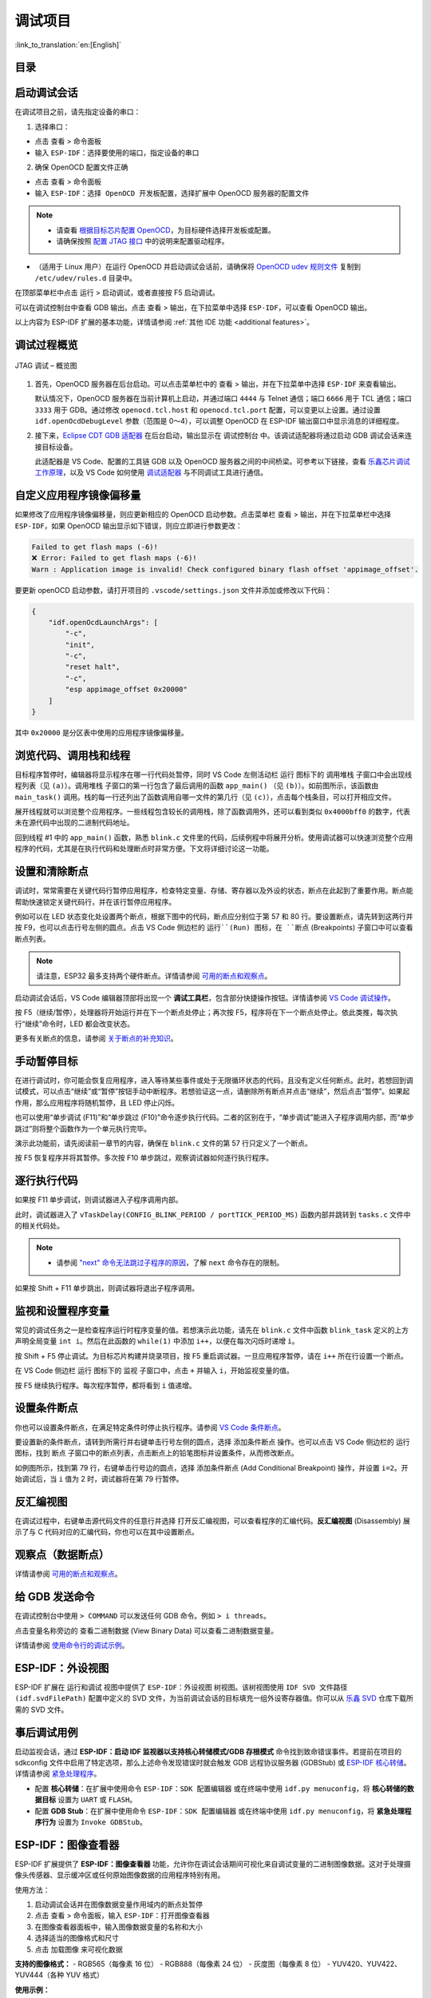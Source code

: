 调试项目
========

:link_to_translation:`en:[English]`

目录
----

.. contents::
   :depth: 2
   :local:


启动调试会话
------------

在调试项目之前，请先指定设备的串口：

1. 选择串口：

- 点击 ``查看`` > ``命令面板``

- 输入 ``ESP-IDF：选择要使用的端口``，指定设备的串口

2. 确保 OpenOCD 配置文件正确

- 点击 ``查看`` > ``命令面板``

- 输入 ``ESP-IDF：选择 OpenOCD 开发板配置``，选择扩展中 OpenOCD 服务器的配置文件

.. note::

    * 请查看 `根据目标芯片配置 OpenOCD <https://docs.espressif.com/projects/esp-idf/zh_CN/latest/esp32/api-guides/jtag-debugging/tips-and-quirks.html#jtag-debugging-tip-openocd-configure-target>`_，为目标硬件选择开发板或配置。
    * 请确保按照 `配置 JTAG 接口 <https://docs.espressif.com/projects/esp-idf/zh_CN/latest/esp32/api-guides/jtag-debugging/configure-ft2232h-jtag.html>`_ 中的说明来配置驱动程序。

- （适用于 Linux 用户）在运行 OpenOCD 并启动调试会话前，请确保将 `OpenOCD udev 规则文件 <https://github.com/espressif/openocd-esp32/blob/master/contrib/60-openocd.rules>`_ 复制到 ``/etc/udev/rules.d`` 目录中。

在顶部菜单栏中点击 ``运行`` > ``启动调试``，或者直接按 F5 启动调试。

.. image:: ../../media/tutorials/debug/init_halted.png

可以在调试控制台中查看 GDB 输出。点击 ``查看`` > ``输出``，在下拉菜单中选择 ``ESP-IDF``，可以查看 OpenOCD 输出。

以上内容为 ESP-IDF 扩展的基本功能，详情请参阅 :ref:`其他 IDE 功能 <additional features>`。

调试过程概览
------------

.. figure:: ../_static/jtag-debugging-overview.jpg
    :align: center
    :alt: JTAG 调试 – 概览图
    :figclass: align-center

    JTAG 调试 – 概览图

1.  首先，OpenOCD 服务器在后台启动。可以点击菜单栏中的 ``查看`` > ``输出``，并在下拉菜单中选择 ``ESP-IDF`` 来查看输出。

    默认情况下，OpenOCD 服务器在当前计算机上启动，并通过端口 ``4444`` 与 Telnet 通信；端口 ``6666`` 用于 TCL 通信；端口 ``3333`` 用于 GDB。通过修改 ``openocd.tcl.host`` 和 ``openocd.tcl.port`` 配置，可以变更以上设置。通过设置 ``idf.openOcdDebugLevel`` 参数（范围是 0～4），可以调整 OpenOCD 在 ESP-IDF 输出窗口中显示消息的详细程度。

2.  接下来，`Eclipse CDT GDB 适配器 <https://github.com/eclipse-cdt-cloud/cdt-gdb-adapter>`_ 在后台启动，输出显示在 ``调试控制台`` 中。该调试适配器将通过启动 GDB 调试会话来连接目标设备。

    此适配器是 VS Code、配置的工具链 GDB 以及 OpenOCD 服务器之间的中间桥梁。可参考以下链接，查看 `乐鑫芯片调试工作原理 <https://docs.espressif.com/projects/esp-idf/zh_CN/latest/esp32/api-guides/jtag-debugging/index.html#jtag-debugging-how-it-works>`_，以及 VS Code 如何使用 `调试适配器 <https://microsoft.github.io/debug-adapter-protocol/overview>`_ 与不同调试工具进行通信。

自定义应用程序镜像偏移量
------------------------

如果修改了应用程序镜像偏移量，则应更新相应的 OpenOCD 启动参数。点击菜单栏 ``查看`` > ``输出``，并在下拉菜单栏中选择 ``ESP-IDF``，如果 OpenOCD 输出显示如下错误，则应立即进行参数更改：

.. code-block::

    Failed to get flash maps (-6)!
    ❌ Error: Failed to get flash maps (-6)!
    Warn : Application image is invalid! Check configured binary flash offset 'appimage_offset'.

要更新 openOCD 启动参数，请打开项目的 ``.vscode/settings.json`` 文件并添加或修改以下代码：

.. code-block:: JSON

    {
        "idf.openOcdLaunchArgs": [
            "-c",
            "init",
            "-c",
            "reset halt",
            "-c",
            "esp appimage_offset 0x20000"
        ]
    }

其中 ``0x20000`` 是分区表中使用的应用程序镜像偏移量。

浏览代码、调用栈和线程
----------------------

目标程序暂停时，编辑器将显示程序在哪一行代码处暂停，同时 VS Code 左侧活动栏 ``运行`` 图标下的 ``调用堆栈`` 子窗口中会出现线程列表（见 ``(a)``）。``调用堆栈`` 子窗口的第一行包含了最后调用的函数 ``app_main()`` （见 ``(b)``）。如前图所示，该函数由 ``main_task()`` 调用。栈的每一行还列出了函数调用自哪一文件的第几行（见 ``(c)``），点击每个栈条目，可以打开相应文件。

展开线程就可以浏览整个应用程序。一些线程包含较长的调用栈，除了函数调用外，还可以看到类似 ``0x4000bff0`` 的数字，代表未在源代码中出现的二进制代码地址。

.. image:: ../../media/tutorials/debug/thread5.png

回到线程 #1 中的 ``app_main()`` 函数，熟悉 ``blink.c`` 文件里的代码，后续例程中将展开分析。使用调试器可以快速浏览整个应用程序的代码，尤其是在执行代码和处理断点时非常方便。下文将详细讨论这一功能。


设置和清除断点
--------------

调试时，常常需要在关键代码行暂停应用程序，检查特定变量、存储、寄存器以及外设的状态，断点在此起到了重要作用。断点能帮助快速锁定关键代码行，并在该行暂停应用程序。

例如可以在 LED 状态变化处设置两个断点，根据下图中的代码，断点应分别位于第 57 和 80 行。要设置断点，请先转到这两行并按 F9，也可以点击行号左侧的圆点。点击 VS Code 侧边栏的 ``运行``(Run) 图标，在 ``断点`` (Breakpoints) 子窗口中可以查看断点列表。

.. image:: ../../media/tutorials/debug/breakpoint.png

.. note::

    请注意，ESP32 最多支持两个硬件断点。详情请参阅 `可用的断点和观察点 <https://docs.espressif.com/projects/esp-idf/zh_CN/latest/esp32/api-guides/jtag-debugging/tips-and-quirks.html#jtag-debugging-tip-breakpoints>`_。

启动调试会话后，VS Code 编辑器顶部将出现一个 **调试工具栏**，包含部分快捷操作按钮。详情请参阅 `VS Code 调试操作 <https://code.visualstudio.com/docs/editor/debugging#_debug-actions>`_。

按 F5（继续/暂停），处理器将开始运行并在下一个断点处停止；再次按 F5，程序将在下一个断点处停止。依此类推，每次执行“继续”命令时，LED 都会改变状态。

更多有关断点的信息，请参阅 `关于断点的补充知识 <https://docs.espressif.com/projects/esp-idf/zh_CN/latest/esp32/api-guides/jtag-debugging/tips-and-quirks.html#jtag-debugging-tip-where-breakpoints>`_。

手动暂停目标
------------

在进行调试时，你可能会恢复应用程序，进入等待某些事件或处于无限循环状态的代码，且没有定义任何断点。此时，若想回到调试模式，可以点击“继续”或“暂停”按钮手动中断程序。若想验证这一点，请删除所有断点并点击“继续”，然后点击“暂停”。如果起作用，那么应用程序将随机暂停，且 LED 停止闪烁。

也可以使用“单步调试 (F11)”和“单步跳过 (F10)”命令逐步执行代码。二者的区别在于，“单步调试”能进入子程序调用内部，而“单步跳过”则将整个函数作为一个单元执行完毕。

演示此功能前，请先阅读前一章节的内容，确保在 ``blink.c`` 文件的第 57 行只定义了一个断点。

按 F5 恢复程序并将其暂停。多次按 F10 单步跳过，观察调试器如何逐行执行程序。

.. image:: ../../media/tutorials/debug/step_over.png

逐行执行代码
------------

如果按 F11 单步调试，则调试器进入子程序调用内部。

.. image:: ../../media/tutorials/debug/step_into.png

此时，调试器进入了 ``vTaskDelay(CONFIG_BLINK_PERIOD / portTICK_PERIOD_MS)`` 函数内部并跳转到 ``tasks.c`` 文件中的相关代码处。

.. note::

    * 请参阅 `"next" 命令无法跳过子程序的原因 <https://docs.espressif.com/projects/esp-idf/zh_CN/latest/esp32/api-guides/jtag-debugging/tips-and-quirks.html#next>`_，了解 ``next`` 命令存在的限制。

如果按 Shift + F11 单步跳出，则调试器将退出子程序调用。

.. image:: ../../media/tutorials/debug/step_out.png

监视和设置程序变量
------------------

常见的调试任务之一是检查程序运行时程序变量的值。若想演示此功能，请先在 ``blink.c`` 文件中函数 ``blink_task`` 定义的上方声明全局变量 ``int i``。然后在此函数的 ``while(1)`` 中添加 ``i++``，以便在每次闪烁时递增 ``i``。

按 Shift + F5 停止调试。为目标芯片构建并烧录项目，按 F5 重启调试器。一旦应用程序暂停，请在 ``i++`` 所在行设置一个断点。

在 VS Code 侧边栏 ``运行`` 图标下的 ``监视`` 子窗口中，点击 ``+`` 并输入 ``i``，开始监视变量的值。

按 F5 继续执行程序。每次程序暂停，都将看到 ``i`` 值递增。

.. image:: ../../media/tutorials/debug/watch_set_program_vars.png

设置条件断点
------------

你也可以设置条件断点，在满足特定条件时停止执行程序。请参阅 `VS Code 条件断点 <https://code.visualstudio.com/docs/editor/debugging#_conditional-breakpoints>`_。

要设置新的条件断点，请转到所需行并右键单击行号左侧的圆点，选择 ``添加条件断点`` 操作。也可以点击 VS Code 侧边栏的 ``运行`` 图标，找到 ``断点`` 子窗口中的断点列表，点击断点上的铅笔图标并设置条件，从而修改断点。

如例图所示，找到第 79 行，右键单击行号边的圆点，选择 ``添加条件断点`` (Add Conditional Breakpoint) 操作，并设置 ``i=2``。开始调试后，当 ``i`` 值为 2 时，调试器将在第 79 行暂停。

.. image:: ../../media/tutorials/debug/conditional_breakpoint.png

反汇编视图
----------

在调试过程中，右键单击源代码文件的任意行并选择 ``打开反汇编视图``，可以查看程序的汇编代码。**反汇编视图** (Disassembly) 展示了与 C 代码对应的汇编代码，你也可以在其中设置断点。

.. image:: ../../media/tutorials/debug/disassembly_view.png

观察点（数据断点）
------------------

详情请参阅 `可用的断点和观察点 <https://docs.espressif.com/projects/esp-idf/zh_CN/latest/esp32/api-guides/jtag-debugging/tips-and-quirks.html#jtag-debugging-tip-breakpoints>`_。

给 GDB 发送命令
---------------

在调试控制台中使用 ``> COMMAND`` 可以发送任何 GDB 命令。例如 ``> i threads``。

点击变量名称旁边的 ``查看二进制数据`` (View Binary Data) 可以查看二进制数据变量。

.. image:: ../../media/tutorials/debug/gdb_commands.png

详情请参阅 `使用命令行的调试示例 <https://docs.espressif.com/projects/esp-idf/zh_CN/latest/esp32/api-guides/jtag-debugging/debugging-examples.html#jtag-debugging-examples-command-line>`_。


ESP-IDF：外设视图
-----------------

ESP-IDF 扩展在 ``运行和调试`` 视图中提供了 ``ESP-IDF：外设视图`` 树视图。该树视图使用 ``IDF SVD 文件路径 (idf.svdFilePath)`` 配置中定义的 SVD 文件，为当前调试会话的目标填充一组外设寄存器值。你可以从 `乐鑫 SVD <https://github.com/espressif/svd>`_ 仓库下载所需的 SVD 文件。

.. image:: ../../media/tutorials/debug/peripheral_viewer.png


事后调试用例
------------

启动监视会话，通过 **ESP-IDF：启动 IDF 监视器以支持核心转储模式/GDB 存根模式** 命令找到致命错误事件。若提前在项目的 sdkconfig 文件中启用了特定选项，那么上述命令发现错误时就会触发 GDB 远程协议服务器 (GDBStub) 或 `ESP-IDF 核心转储 <https://docs.espressif.com/projects/esp-idf/zh_CN/latest/esp32/api-guides/core_dump.html#id1>`_。详情请参阅 `紧急处理程序 <https://docs.espressif.com/projects/esp-idf/zh_CN/latest/esp32/api-guides/fatal-errors.html#id3>`_。

- 配置 **核心转储**：在扩展中使用命令 ``ESP-IDF：SDK 配置编辑器`` 或在终端中使用 ``idf.py menuconfig``，将 **核心转储的数据目标** 设置为 ``UART`` 或 ``FLASH``。
- 配置 **GDB Stub**：在扩展中使用命令 ``ESP-IDF：SDK 配置编辑器`` 或在终端中使用 ``idf.py menuconfig``，将 **紧急处理程序行为** 设置为 ``Invoke GDBStub``。


ESP-IDF：图像查看器
------------------

ESP-IDF 扩展提供了 **ESP-IDF：图像查看器** 功能，允许你在调试会话期间可视化来自调试变量的二进制图像数据。这对于处理摄像头传感器、显示缓冲区或任何原始图像数据的应用程序特别有用。

使用方法：

1. 启动调试会话并在图像数据变量作用域内的断点处暂停
2. 点击 ``查看`` > ``命令面板``，输入 ``ESP-IDF：打开图像查看器``
3. 在图像查看器面板中，输入图像数据变量的名称和大小
4. 选择适当的图像格式和尺寸
5. 点击 ``加载图像`` 来可视化数据

**支持的图像格式：**
- RGB565（每像素 16 位）
- RGB888（每像素 24 位）
- 灰度图（每像素 8 位）
- YUV420、YUV422、YUV444（各种 YUV 格式）

**使用示例：**

考虑一个具有以下变量的摄像头应用程序：

.. code-block:: C

    uint8_t image_buffer[320 * 240 * 3];  // RGB888 格式，320x240 像素
    size_t image_size = sizeof(image_buffer);

在调试过程中，你可以：
- 输入 ``image_buffer`` 作为变量名
- 输入 ``image_size`` 或 ``230400``（320 * 240 * 3）作为大小
- 选择 ``RGB888`` 格式
- 将宽度设置为 ``320``，高度设置为 ``240``

**重要说明：**
- 图像查看器仅支持原始像素格式。不支持压缩格式（JPEG、PNG 等）
- 必须指定图像数据数组的正确大小
- 大小可以作为数字（字节）提供，或作为包含大小的另一个变量的名称
- 对于指针变量，请确保提供实际数据大小，而不是指针大小
- 图像查看器会根据数据大小和所选格式自动估算尺寸，但你可以手动调整以获得更好的结果
